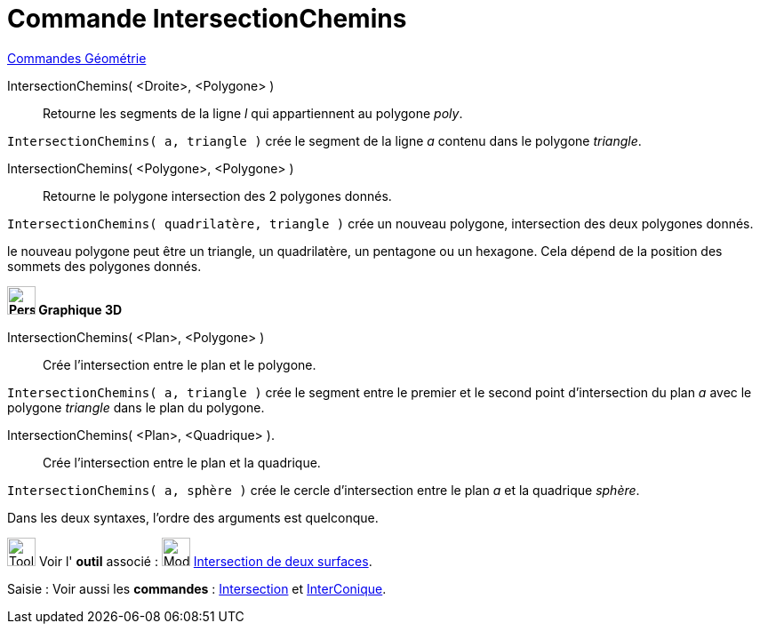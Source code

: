 = Commande IntersectionChemins
:page-en: commands/IntersectPath
ifdef::env-github[:imagesdir: /fr/modules/ROOT/assets/images]

xref:commands/Commandes_Géométrie.adoc[Commandes Géométrie]

IntersectionChemins( <Droite>, <Polygone> )::
  Retourne les segments de la ligne _l_ qui appartiennent au polygone _poly_.

[EXAMPLE]
====

`++IntersectionChemins( a, triangle )++` crée le segment de la ligne _a_ contenu dans le polygone _triangle_.

====

IntersectionChemins( <Polygone>, <Polygone> )::
  Retourne le polygone intersection des 2 polygones donnés.

[EXAMPLE]
====

`++IntersectionChemins( quadrilatère, triangle )++` crée un nouveau polygone, intersection des deux polygones donnés.

[NOTE]
====

le nouveau polygone peut être un triangle, un quadrilatère, un pentagone ou un hexagone. Cela dépend de la
position des sommets des polygones donnés.

====


*image:32px-Perspectives_algebra_3Dgraphics.svg.png[Perspectives algebra 3Dgraphics.svg,width=32,height=32] Graphique
3D*


IntersectionChemins( <Plan>, <Polygone> )::
  Crée l'intersection entre le plan et le polygone.

[EXAMPLE]
====

`++IntersectionChemins( a, triangle )++` crée le segment entre le premier et le second point d'intersection du plan _a_
avec le polygone _triangle_ dans le plan du polygone.

====

IntersectionChemins( <Plan>, <Quadrique> ).::
  Crée l'intersection entre le plan et la quadrique.

[EXAMPLE]
====

`++IntersectionChemins( a, sphère )++` crée le cercle d'intersection entre le plan _a_ et la quadrique _sphère_.

====

Dans les deux syntaxes, l'ordre des arguments est quelconque.


image:Tool_tool.png[Tool tool.png,width=32,height=32] Voir l' *outil* associé : image:Mode_intersectioncurve.png[Mode
intersectioncurve.png,width=32,height=32] xref:/tools/Intersection_de_deux_surfaces.adoc[Intersection de deux surfaces].

[.kcode]#Saisie :# Voir aussi les *commandes* : xref:/commands/Intersection.adoc[Intersection] et
xref:/commands/InterConique.adoc[InterConique].
